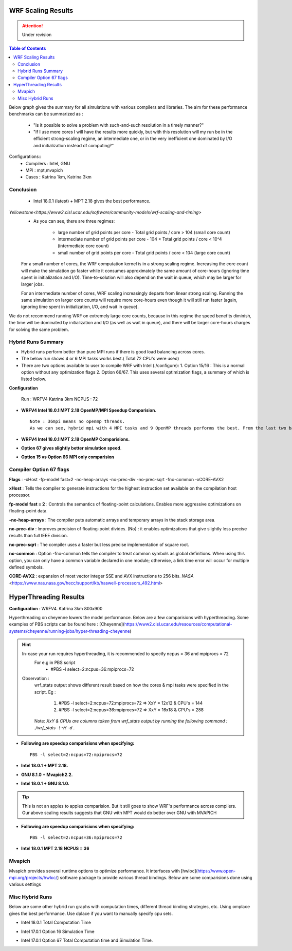 .. WRF Benchmarks documentation master file, created by
   sphinx-quickstart on Wed Jul 11 17:06:40 2018.
   You can adapt this file completely to your liking, but it should at least
   contain the root `toctree` directive.

WRF Scaling Results
==========================================
.. Attention:: Under revision
.. contents:: Table of Contents

Below graph gives the summary for all simulations with various compilers and libraries.
The aim for these performance benchmarks can be summarized as :
 - "Is it possible to solve a problem with such-and-such resolution in a timely manner?"
 - "If I use more cores I will have the results more quickly, but with this resolution will my run be in the efficient strong-scaling regime, an intermediate one, or in the very inefficient one dominated by I/O and initialization instead of computing?"

Configurations::
	- Compilers : Intel, GNU
	- MPI  : mpt,mvapich
	- Cases : Katrina 1km, Katrina 3km

.. image:: ../../results/all_mpi.svg
    :width: 400px

Conclusion
-------------------
 - Intel 18.0.1 (latest) + MPT 2.18 gives the best performance.
 
`Yellowstone<https://www2.cisl.ucar.edu/software/community-models/wrf-scaling-and-timing>`
 - As you can see, there are three regimes:

     - large number of grid points per core - Total grid points / core > 104 (small core count)
     - intermediate number of grid points per core - 104 < Total grid points / core < 10^4 (intermediate core count)
     - small number of grid points per core - Total grid points / core < 104 (large core count)

 For a small number of cores, the WRF computation kernel is in a strong scaling regime. Increasing the core count will make the simulation go faster while it consumes approximately the same amount of core-hours (ignoring time spent in initialization and I/O). Time-to-solution will also depend on the wait in queue, which may be larger for larger jobs.

 For an intermediate number of cores, WRF scaling increasingly departs from linear strong scaling. Running the same simulation on larger core counts will require more core-hours even though it will still run faster (again, ignoring time spent in initialization, I/O, and wait in queue).

We do not recommend running WRF on extremely large core counts, because in this regime the speed benefits diminish, the time will be dominated by initialization and I/O (as well as wait in queue), and there will be larger core-hours charges for solving the same problem.

Hybrid Runs Summary
-------------------

- Hybrid runs perform better than pure MPI runs if there is good load balancing across cores.
- The below run shows 4 or 6 MPI tasks works best.( Total 72 CPU's were used)
- There are two options available to user to compile WRF with Intel (./configure):
  1. Option 15/16 : This is a normal option without any optimization flags
  2. Option 66/67. This uses several optimization flags, a summary of which is listed below.

**Configuration**

	Run : WRFV4 Katrina 3km
	NCPUS : 72
	
- **WRFV4 Intel 18.0.1 MPT 2.18 OpenMP/MPI Speedup Comparision.** ::

  	Note : 36mpi means no openmp threads.
	As we can see, hybrid mpi with 4 MPI tasks and 9 OpenMP threads performs the best. From the last two bars, Option 66 gives better speedup than option 15. 

.. image:: ../../results/hybrid_mpi_speedup.svg
    :width: 400px

- **WRFV4 Intel 18.0.1 MPT 2.18 OpenMP Comparisions.**

.. image:: ../../results/intel18_openmp_67_speed.svg
    :width: 400px

- **Option 67 gives slightly better simulation speed.**

.. image:: ../../results/Intel17_16vs67.svg
    :width: 400px

- **Option 15 vs Option 66 MPI only comparision**

.. image:: ../../results/15_vs_66.svg
    :width: 400px


Compiler Option 67 flags
------------------------
**Flags** : -xHost -fp-model fast=2 -no-heap-arrays -no-prec-div -no-prec-sqrt -fno-common -xCORE-AVX2

**xHost** : Tells the compiler to generate instructions for the highest instruction set available on the compilation host processor.

**fp-model fast = 2** : Controls the semantics of floating-point calculations. Enables more aggressive optimizations on floating-point data.

**-no-heap-arrays**  :  The compiler puts automatic arrays and temporary arrays in the stack storage area.

**no-prec-div** :  Improves precision of floating-point divides.  (No) : it enables optimizations that give slightly less precise results than full IEEE division.

**no-prec-sqrt** :  The compiler uses a faster but less precise implementation of square root.

**no-common** : Option -fno-common tells the compiler to treat common symbols as global definitions. When using this option, you can only have a common variable declared in one module; otherwise, a link time error will occur for multiple defined symbols.

**CORE-AVX2** :  expansion of most vector integer SSE and AVX instructions to 256 bits. `NASA` <https://www.nas.nasa.gov/hecc/support/kb/haswell-processors_492.html>


HyperThreading Results
==========================================
**Configuration** : WRFV4. Katrina 3km 800x900

Hyperthreading on cheyenne lowers the model performance. Below are a few comparisions with hyperthreading. Some examples of PBS scripts can be found here : [Cheyenne](https://www2.cisl.ucar.edu/resources/computational-systems/cheyenne/running-jobs/hyper-threading-cheyenne)

.. Hint:: 
		In-case your run requires hyperthreading, it is recommended to specify ncpus = 36 and mpiprocs = 72
			For e.g in PBS script 
				- #PBS -l select=2:ncpus=36:mpiprocs=72	
  		Observation :  
			wrf_stats output shows different result based on how the cores & mpi tasks were specified in the script. 
	 		Eg :
			  	1. #PBS -l select=2:ncpus=72:mpiprocs=72 =>  XxY = 12x12	& CPU's = 144
			  	2. #PBS -l select=2:ncpus=36:mpiprocs=72 =>  XxY = 16x18 & CPU's = 288
		        Note: *XxY & CPUs are columns taken from wrf_stats output by running the following command : ./wrf_stats -t -H -d .*

- **Following are speedup comparisions when specifying:** ::
	
	PBS -l select=2:ncpus=72:mpiprocs=72
	
- **Intel 18.0.1 + MPT 2.18.**

.. image:: ../../results/new_htt_mpt.svg
    :width: 400px

- **GNU 8.1.0 + Mvapich2.2.**

.. image:: ../../results/new_htt_mvapich.svg
    :width: 400px
	
- **Intel 18.0.1 + GNU 8.1.0.**

.. Tip:: This is not an apples to apples comparision. But it still goes to show WRF's performance across compilers. Our above scaling results suggests that GNU with MPT would do better over GNU with MVAPICH
 
.. image:: ../../results/new_htt_mvapich_mpt.svg
    :width: 400px

	
- **Following are speedup comparisions when specifying:** ::

	PBS -l select=2:ncpus=36:mpiprocs=72

- **Intel 18.0.1 MPT 2.18 NCPUS = 36**

.. image:: ../../results/new_htt_mpt_36.svg
    :width: 400px
	


Mvapich
------------------------
Mvapich provides several runtime options to optimize performance. It interfaces with [hwloc](https://www.open-mpi.org/projects/hwloc/) software package to provide various thread bindings.
Below are some comparisions done using various settings





Misc Hybrid Runs
-------------------
Below are some other hybrid run graphs with computation times, different thread binding strategies, etc. Using omplace gives the best performance. Use dplace if you want to manually specify cpu sets.

- Intel 18.0.1 Total Computation Time

.. image:: https://raw.githubusercontent.com/DixitPatel/WRF_Simulation/master/results/intel18_openmp_67_comp.png
    :width: 400px

.. image:: https://raw.githubusercontent.com/DixitPatel/WRF_Simulation/master/results/intel17_openmp_16_comp.png
    :width: 400px

- Intel 17.0.1 Option 16 Simulation Time

.. image:: https://raw.githubusercontent.com/DixitPatel/WRF_Simulation/master/results/intel17_openmp_16_speed.png
    :width: 400px

- Intel 17.0.1 Option 67 Total Computation time and Simulation Time.

.. image:: https://raw.githubusercontent.com/DixitPatel/WRF_Simulation/master/results/intel17_openmp_67_comp.png
    :width: 300px

.. image:: https://raw.githubusercontent.com/DixitPatel/WRF_Simulation/master/results/intel17_openmp_67_speed.png
    :width: 300px
